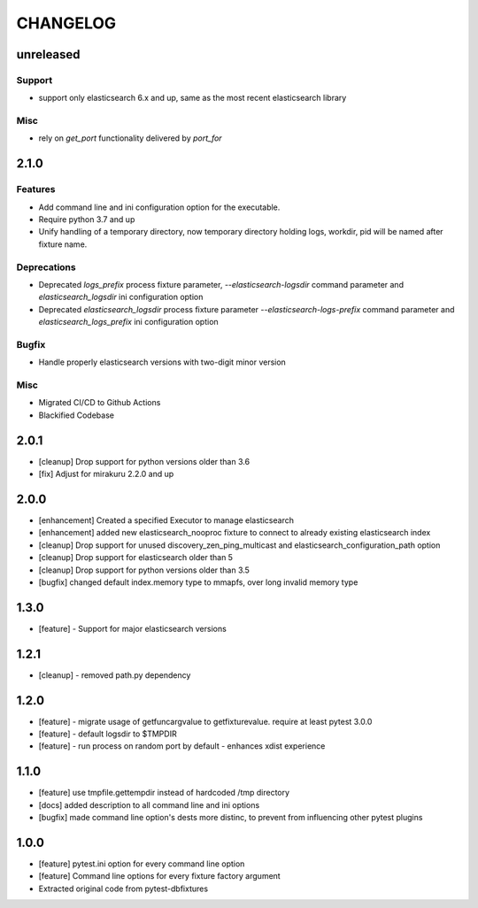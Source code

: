 CHANGELOG
=========

unreleased
----------

Support
+++++++

- support only elasticsearch 6.x and up, same as the most recent elasticsearch library

Misc
++++

- rely on `get_port` functionality delivered by `port_for`

2.1.0
----------

Features
++++++++

- Add command line and ini configuration option for the executable.
- Require python 3.7 and up
- Unify handling of a temporary directory, now temporary directory holding logs,
  workdir, pid will be named after fixture name.

Deprecations
++++++++++++

- Deprecated `logs_prefix` process fixture parameter, `--elasticsearch-logsdir`
  command parameter and `elasticsearch_logsdir` ini configuration option
- Deprecated `elasticsearch_logsdir` process fixture parameter `--elasticsearch-logs-prefix`
  command parameter and `elasticsearch_logs_prefix` ini configuration option

Bugfix
++++++

- Handle properly elasticsearch versions with two-digit minor version

Misc
++++

- Migrated CI/CD to Github Actions
- Blackified Codebase

2.0.1
-------

- [cleanup] Drop support for python versions older than 3.6
- [fix] Adjust for mirakuru 2.2.0 and up


2.0.0
-------

- [enhancement] Created a specified Executor to manage elasticsearch
- [enhancement] added new elasticsearch_nooproc fixture to connect to already
  existing elasticsearch index
- [cleanup] Drop support for unused discovery_zen_ping_multicast
  and elasticsearch_configuration_path option
- [cleanup] Drop support for elasticsearch older than 5
- [cleanup] Drop support for python versions older than 3.5
- [bugfix] changed default index.memory type to mmapfs, over long invalid
  memory type

1.3.0
-------

- [feature] - Support for major elasticsearch versions


1.2.1
-------

- [cleanup] - removed path.py dependency

1.2.0
-------

- [feature] - migrate usage of getfuncargvalue to getfixturevalue. require at least pytest 3.0.0
- [feature] - default logsdir to $TMPDIR
- [feature] - run process on random port by default - enhances xdist experience

1.1.0
-------

- [feature] use tmpfile.gettempdir instead of hardcoded /tmp directory
- [docs] added description to all command line and ini options
- [bugfix] made command line option's dests more distinc, to prevent from influencing other pytest plugins

1.0.0
-------

- [feature] pytest.ini option for every command line option
- [feature] Command line options for every fixture factory argument
- Extracted original code from pytest-dbfixtures
